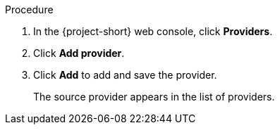 // Module included in the following assemblies:
//
// * documentation/doc-Migration_Toolkit_for_Virtualization/master.adoc

[id="adding-source-provider_{context}"]
ifdef::vmware[]
= Adding a VMware source provider

You can add a VMware source provider by using the {project-short} web console.

.Prerequisites

* VMware Virtual Disk Development Kit (VDDK) image in a secure registry that is accessible to all clusters.
endif::[]
ifdef::rhv[]
= Adding {a-rhv} source provider

You can add {a-rhv} source provider by using the {project-short} web console.

.Prerequisites

* CA certificate of the {manager}.
endif::[]

.Procedure

ifdef::vmware[]
. Add the VDDK image to the `HyperConverged` CR:
+
[source,yaml,subs="attributes+"]
----
$ cat << EOF | {oc} apply -f -
apiVersion: hco.kubevirt.io/v1beta1
kind: HyperConverged
metadata:
  name: kubevirt-hyperconverged
  namespace: openshift-cnv
spec:
  vddkInitImage: <registry_route_or_server_path>/vddk:<tag> <1>
EOF
----
<1> Specify the VDDK image that you created.
endif::[]
. In the {project-short} web console, click *Providers*.
. Click *Add provider*.
ifdef::vmware[]
. Select *VMware* from the *Type* list.
. Fill in the following fields:

* *Name*: Name to display in the list of providers
* *Hostname or IP address*: vCenter host name or IP address
* *Username*: vCenter user, for example, `user@vsphere.local`
* *Password*: vCenter user password
* Click *Verify certificate*.
* Select the *I trust the authenticity of this certificate* checkbox.
endif::[]
ifdef::rhv[]
. Select *Red Hat Virtualization* from the *Type* list.
. Fill in the following fields:

* *Name*: Name to display in the list of providers
* *Hostname or IP address*: {manager} host name or IP address
* *Username*: {manager} user
* *Password*: {manager} password
* *CA certificate*: CA certificate of the {manager}
endif::[]

. Click *Add* to add and save the provider.
+
The source provider appears in the list of providers.
